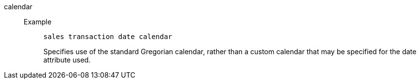 [#calendar]
calendar::
Example;;
+
----
sales transaction date calendar
----
Specifies use of the standard Gregorian calendar, rather than a custom calendar that may be specified for the date attribute used.